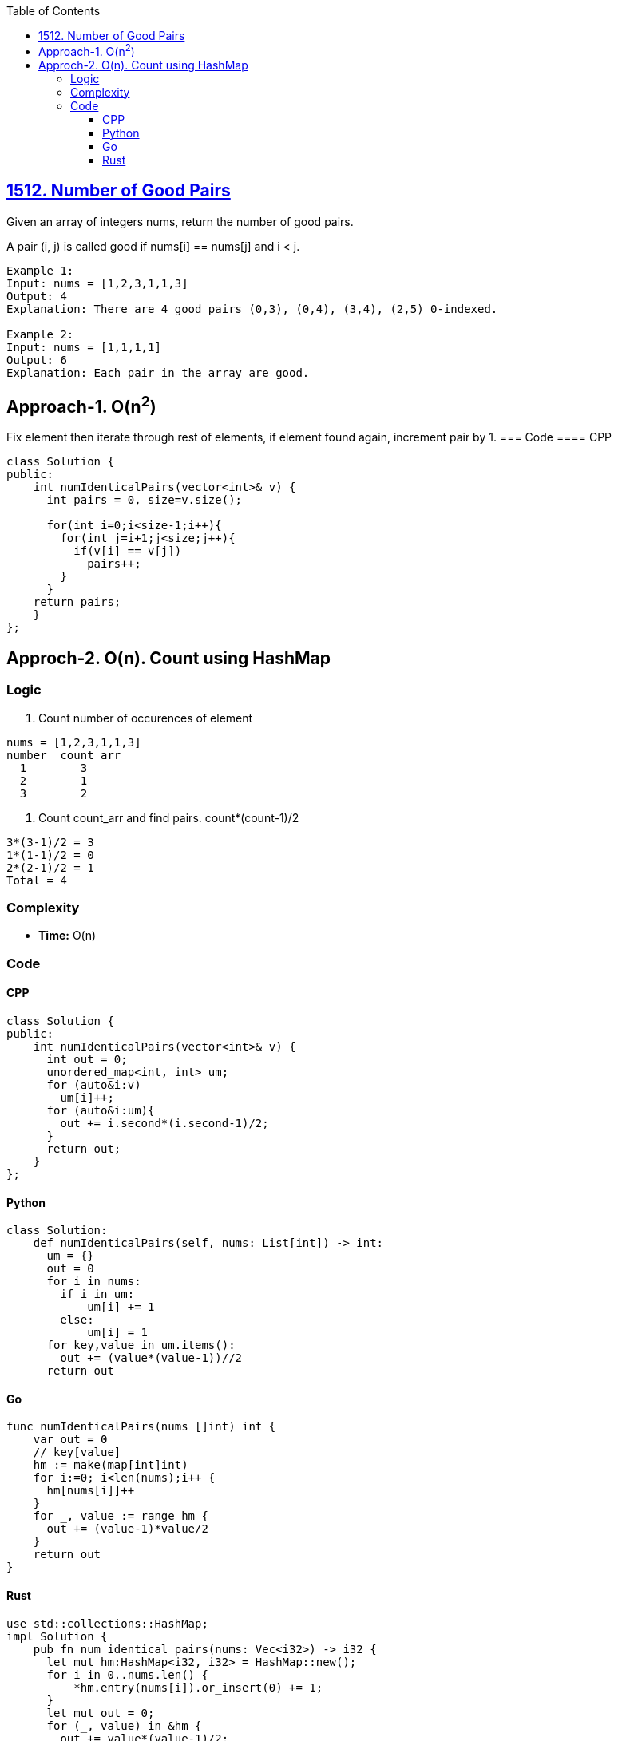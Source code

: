 :toc:
:toclevels: 6

== link:https://leetcode.com/problems/number-of-good-pairs/[1512. Number of Good Pairs]
Given an array of integers nums, return the number of good pairs.

A pair (i, j) is called good if nums[i] == nums[j] and i < j.
```c
Example 1:
Input: nums = [1,2,3,1,1,3]
Output: 4
Explanation: There are 4 good pairs (0,3), (0,4), (3,4), (2,5) 0-indexed.

Example 2:
Input: nums = [1,1,1,1]
Output: 6
Explanation: Each pair in the array are good.
```

== Approach-1. O(n^2^)
Fix element then iterate through rest of elements, if element found again, increment pair by 1.
=== Code
==== CPP
```cpp
class Solution {
public:
    int numIdenticalPairs(vector<int>& v) {
      int pairs = 0, size=v.size();

      for(int i=0;i<size-1;i++){
        for(int j=i+1;j<size;j++){
          if(v[i] == v[j])
            pairs++;
        }
      }
    return pairs;
    }
};
```

== Approch-2. O(n). Count using HashMap
=== Logic
1. Count number of occurences of element
```c
nums = [1,2,3,1,1,3]
number  count_arr
  1        3
  2        1
  3        2
```
2. Count count_arr and find pairs. count*(count-1)/2
```c
3*(3-1)/2 = 3
1*(1-1)/2 = 0
2*(2-1)/2 = 1
Total = 4
```
=== Complexity
* *Time:* O(n)

=== Code
==== CPP
```cpp
class Solution {
public:
    int numIdenticalPairs(vector<int>& v) {
      int out = 0;
      unordered_map<int, int> um;
      for (auto&i:v) 
        um[i]++;
      for (auto&i:um){
        out += i.second*(i.second-1)/2;
      }
      return out;
    }
};
```
==== Python
```py
class Solution:
    def numIdenticalPairs(self, nums: List[int]) -> int:
      um = {}
      out = 0
      for i in nums:
        if i in um:
            um[i] += 1
        else:
            um[i] = 1
      for key,value in um.items():
        out += (value*(value-1))//2
      return out
```
==== Go
```go
func numIdenticalPairs(nums []int) int {
    var out = 0
    // key[value]
    hm := make(map[int]int)
    for i:=0; i<len(nums);i++ {
      hm[nums[i]]++
    }
    for _, value := range hm {
      out += (value-1)*value/2
    }
    return out
}
```
==== Rust
```rs
use std::collections::HashMap;
impl Solution {
    pub fn num_identical_pairs(nums: Vec<i32>) -> i32 {
      let mut hm:HashMap<i32, i32> = HashMap::new();
      for i in 0..nums.len() {
          *hm.entry(nums[i]).or_insert(0) += 1;
      }
      let mut out = 0;
      for (_, value) in &hm {
        out += value*(value-1)/2;
      }
      out
    }
}
```
